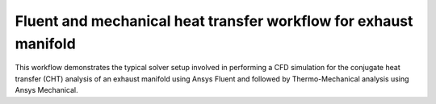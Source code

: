 Fluent and mechanical heat transfer workflow for exhaust manifold
=================================================================

This workflow demonstrates the typical solver setup involved in performing a CFD
simulation for the conjugate heat transfer (CHT) analysis of an exhaust manifold
using Ansys Fluent and followed by Thermo-Mechanical analysis  using
Ansys Mechanical.
